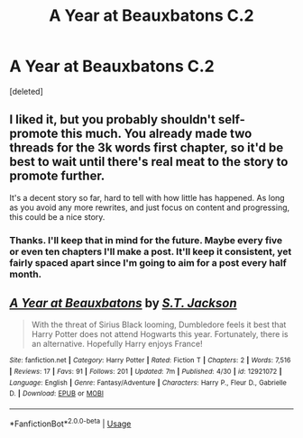 #+TITLE: A Year at Beauxbatons C.2

* A Year at Beauxbatons C.2
:PROPERTIES:
:Score: 0
:DateUnix: 1526417788.0
:DateShort: 2018-May-16
:FlairText: Self-Promotion
:END:
[deleted]


** I liked it, but you probably shouldn't self-promote this much. You already made two threads for the 3k words first chapter, so it'd be best to wait until there's real meat to the story to promote further.

It's a decent story so far, hard to tell with how little has happened. As long as you avoid any more rewrites, and just focus on content and progressing, this could be a nice story.
:PROPERTIES:
:Author: CapnTea
:Score: 2
:DateUnix: 1526444614.0
:DateShort: 2018-May-16
:END:

*** Thanks. I'll keep that in mind for the future. Maybe every five or even ten chapters I'll make a post. It'll keep it consistent, yet fairly spaced apart since I'm going to aim for a post every half month.
:PROPERTIES:
:Author: ST_Jackson
:Score: 2
:DateUnix: 1526445193.0
:DateShort: 2018-May-16
:END:


** [[https://www.fanfiction.net/s/12921072/1/][*/A Year at Beauxbatons/*]] by [[https://www.fanfiction.net/u/6413236/S-T-Jackson][/S.T. Jackson/]]

#+begin_quote
  With the threat of Sirius Black looming, Dumbledore feels it best that Harry Potter does not attend Hogwarts this year. Fortunately, there is an alternative. Hopefully Harry enjoys France!
#+end_quote

^{/Site/:} ^{fanfiction.net} ^{*|*} ^{/Category/:} ^{Harry} ^{Potter} ^{*|*} ^{/Rated/:} ^{Fiction} ^{T} ^{*|*} ^{/Chapters/:} ^{2} ^{*|*} ^{/Words/:} ^{7,516} ^{*|*} ^{/Reviews/:} ^{17} ^{*|*} ^{/Favs/:} ^{91} ^{*|*} ^{/Follows/:} ^{201} ^{*|*} ^{/Updated/:} ^{7m} ^{*|*} ^{/Published/:} ^{4/30} ^{*|*} ^{/id/:} ^{12921072} ^{*|*} ^{/Language/:} ^{English} ^{*|*} ^{/Genre/:} ^{Fantasy/Adventure} ^{*|*} ^{/Characters/:} ^{Harry} ^{P.,} ^{Fleur} ^{D.,} ^{Gabrielle} ^{D.} ^{*|*} ^{/Download/:} ^{[[http://www.ff2ebook.com/old/ffn-bot/index.php?id=12921072&source=ff&filetype=epub][EPUB]]} ^{or} ^{[[http://www.ff2ebook.com/old/ffn-bot/index.php?id=12921072&source=ff&filetype=mobi][MOBI]]}

--------------

*FanfictionBot*^{2.0.0-beta} | [[https://github.com/tusing/reddit-ffn-bot/wiki/Usage][Usage]]
:PROPERTIES:
:Author: FanfictionBot
:Score: 1
:DateUnix: 1526417801.0
:DateShort: 2018-May-16
:END:
